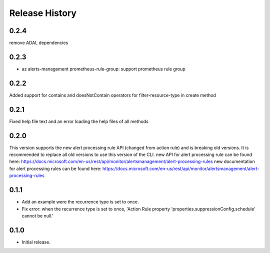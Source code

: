 .. :changelog:

Release History
===============

0.2.4
++++++
remove ADAL dependencies

0.2.3
++++++
* az alerts-management prometheus-rule-group: support prometheus rule group

0.2.2
++++++
Added support for contains and doesNotContain operators for filter-resource-type in create method

0.2.1
++++++
Fixed help file text and an error loading the help files of all methods

0.2.0
++++++
This version supports the new alert processing rule API (changed from action rule) and is breaking  old versions.
It is recommended to replace all old versions to use this version of the CLI.
new API for alert processing rule can be found here: https://docs.microsoft.com/en-us/rest/api/monitor/alertsmanagement/alert-processing-rules
new documentation for alert processing rules can be found here: https://docs.microsoft.com/en-us/rest/api/monitor/alertsmanagement/alert-processing-rules

0.1.1
++++++
* Add an example were the recurrence type is set to once.
* Fix error: when the recurrence type is set to once, 'Action Rule property 'properties.suppressionConfig.schedule' cannot be null.'

0.1.0
++++++
* Initial release.

